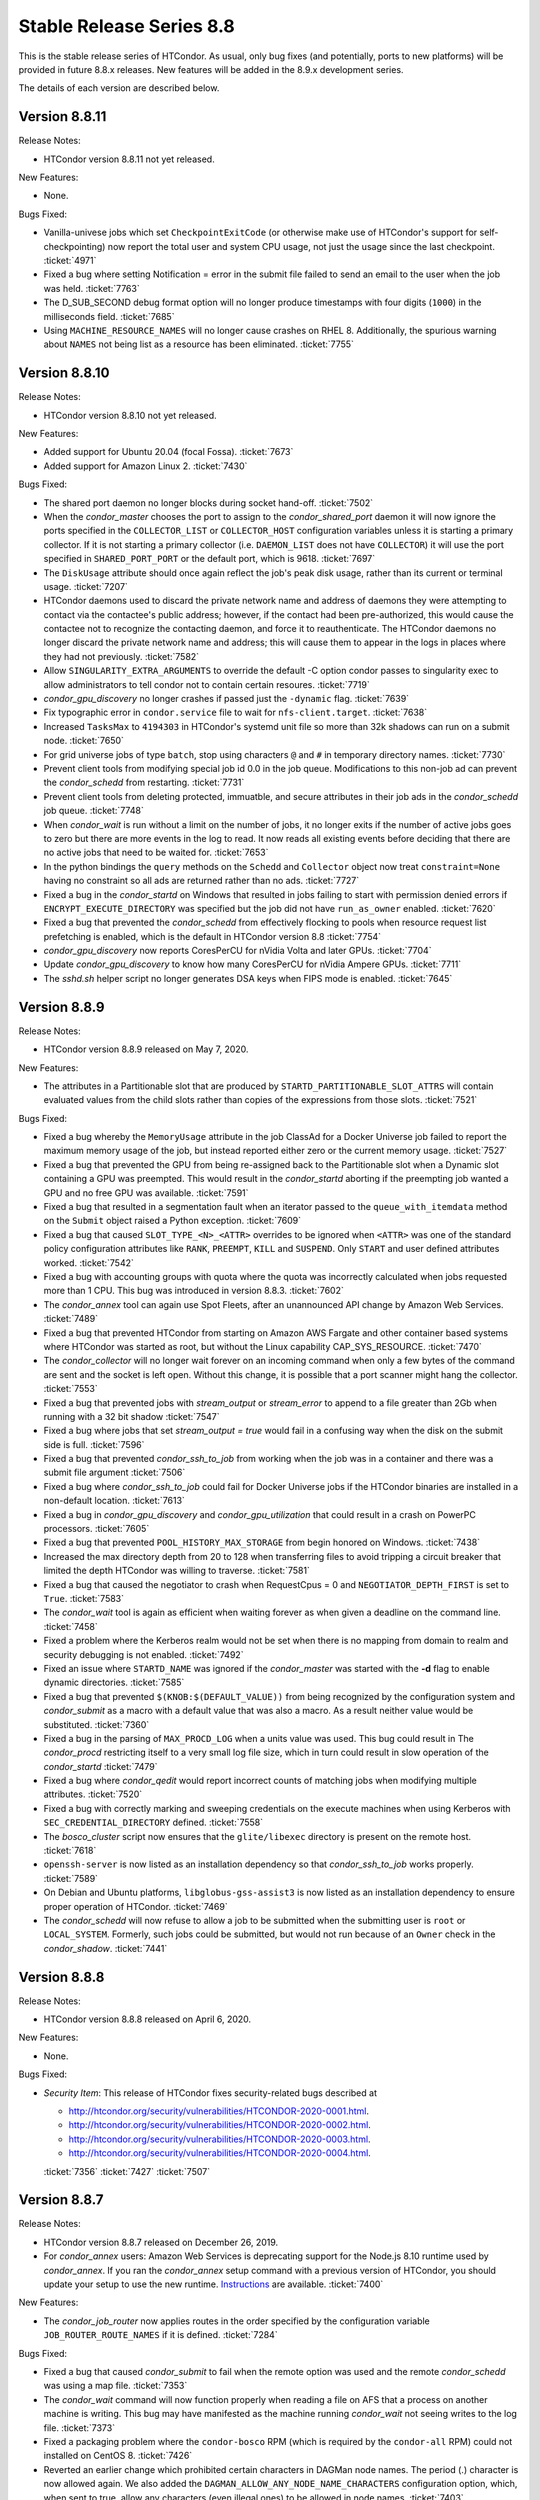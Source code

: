 Stable Release Series 8.8
=========================

This is the stable release series of HTCondor. As usual, only bug fixes
(and potentially, ports to new platforms) will be provided in future
8.8.x releases. New features will be added in the 8.9.x development
series.

The details of each version are described below.

Version 8.8.11
--------------

Release Notes:

- HTCondor version 8.8.11 not yet released.

.. HTCondor version 8.8.11 released on Month Date, 2020.

New Features:

- None.

Bugs Fixed:

- Vanilla-univese jobs which set ``CheckpointExitCode`` (or otherwise make
  use of HTCondor's support for self-checkpointing) now report the total
  user and system CPU usage, not just the usage since the last checkpoint.
  :ticket:`4971`

- Fixed a bug where setting Notification = error in the submit file
  failed to send an email to the user when the job was held.
  :ticket:`7763`

- The D_SUB_SECOND debug format option will no longer produce timestamps
  with four digits (``1000``) in the milliseconds field.
  :ticket:`7685`

- Using ``MACHINE_RESOURCE_NAMES`` will no longer cause crashes on RHEL 8.
  Additionally, the spurious warning about ``NAMES`` not being list as a
  resource has been eliminated.
  :ticket:`7755`

Version 8.8.10
--------------

Release Notes:

- HTCondor version 8.8.10 not yet released.

.. HTCondor version 8.8.10 released on Month Date, 2020.

New Features:

- Added support for Ubuntu 20.04 (focal Fossa).
  :ticket:`7673`

- Added support for Amazon Linux 2.
  :ticket:`7430`

Bugs Fixed:

- The shared port daemon no longer blocks during socket hand-off.
  :ticket:`7502`

- When the *condor_master* chooses the port to assign to the *condor_shared_port* daemon
  it will now ignore the ports specified in the ``COLLECTOR_LIST`` or ``COLLECTOR_HOST``
  configuration variables unless it is starting a primary collector.
  If it is not starting a primary collector (i.e. ``DAEMON_LIST`` does not have ``COLLECTOR``)
  it will use the port specified in ``SHARED_PORT_PORT`` or the default port, which is 9618.
  :ticket:`7697`

- The ``DiskUsage`` attribute should once again reflect the job's peak disk
  usage, rather than its current or terminal usage.
  :ticket:`7207`

- HTCondor daemons used to discard the private network name and address of
  daemons they were attempting to contact via the contactee's public
  address; however, if the contact had been pre-authorized, this would
  cause the contactee not to recognize the contacting daemon, and force it
  to reauthenticate.  The HTCondor daemons no longer discard the private
  network name and address; this will cause them to appear in the logs in
  places where they had not previously.
  :ticket:`7582`

- Allow ``SINGULARITY_EXTRA_ARGUMENTS`` to override the default -C option
  condor passes to singularity exec to allow administrators to tell
  condor not to contain certain resoures.
  :ticket:`7719`

- *condor_gpu_discovery* no longer crashes if passed just the
  ``-dynamic`` flag.
  :ticket:`7639`

- Fix typographic error in ``condor.service`` file to wait for
  ``nfs-client.target``.
  :ticket:`7638`

- Increased ``TasksMax`` to ``4194303`` in HTCondor's
  systemd unit file so more than 32k shadows can run on a submit node.
  :ticket:`7650`

- For grid universe jobs of type ``batch``, stop using characters ``@``
  and ``#`` in temporary directory names.
  :ticket:`7730`

- Prevent client tools from modifying special job id 0.0 in the job queue.
  Modifications to this non-job ad can prevent the *condor_schedd* from
  restarting.
  :ticket:`7731`

- Prevent client tools from deleting protected, immuatble, and secure
  attributes in their job ads in the *condor_schedd* job queue.
  :ticket:`7748`

- When *condor_wait* is run without a limit on the number of jobs, it no
  longer exits if the number of active jobs goes to zero but there are more
  events in the log to read.  It now reads all existing events before deciding
  that there are no active jobs that need to be waited for.
  :ticket:`7653`

- In the python bindings the ``query`` methods on the ``Schedd`` and ``Collector``
  object now treat ``constraint=None`` having no constraint so all ads are returned
  rather than no ads.
  :ticket:`7727`

- Fixed a bug in the *condor_startd* on Windows that resulted in jobs failing to start with permission
  denied errors if ``ENCRYPT_EXECUTE_DIRECTORY`` was specified but the job did not have ``run_as_owner``
  enabled.
  :ticket:`7620`

- Fixed a bug that prevented the *condor_schedd* from effectively flocking
  to pools when resource request list prefetching is enabled, which is the
  default in HTCondor version 8.8
  :ticket:`7754`

- *condor_gpu_discovery* now reports CoresPerCU for nVidia Volta and later GPUs.
  :ticket:`7704`

- Update *condor_gpu_discovery* to know how many CoresPerCU for nVidia Ampere
  GPUs.
  :ticket:`7711`

- The *sshd.sh* helper script no longer generates DSA keys when FIPS mode is enabled.
  :ticket:`7645`

Version 8.8.9
-------------

Release Notes:


-  HTCondor version 8.8.9 released on May 7, 2020.

New Features:

-  The attributes in a Partitionable slot that are produced by ``STARTD_PARTITIONABLE_SLOT_ATTRS``
   will contain evaluated values from the child slots rather than copies of the expressions
   from those slots.
   :ticket:`7521`

Bugs Fixed:

-  Fixed a bug whereby the ``MemoryUsage`` attribute in the job ClassAd for a Docker Universe job
   failed to report the maximum memory usage of the job, but instead
   reported either zero or the current memory usage.
   :ticket:`7527`

-  Fixed a bug that prevented the GPU from being re-assigned back to the Partitionable slot when a
   Dynamic slot containing a GPU was preempted.  This would result in the *condor_startd* aborting
   if the preempting job wanted a GPU and no free GPU was available.
   :ticket:`7591`

-  Fixed a bug that resulted in a segmentation fault when an iterator passed to the ``queue_with_itemdata``
   method on the ``Submit`` object raised a Python exception.
   :ticket:`7609`

-  Fixed a bug that caused ``SLOT_TYPE_<N>_<ATTR>`` overrides to be ignored when ``<ATTR>``
   was one of the standard policy configuration attributes like ``RANK``, ``PREEMPT``, ``KILL`` and
   ``SUSPEND``.  Only ``START`` and user defined attributes worked.
   :ticket:`7542`

-  Fixed a bug with accounting groups with quota where the quota was
   incorrectly calculated when jobs requested more than 1 CPU.  This
   bug was introduced in version 8.8.3.
   :ticket:`7602`

-  The *condor_annex* tool can again use Spot Fleets, after an unannounced
   API change by Amazon Web Services.
   :ticket:`7489`

-  Fixed a bug that prevented HTCondor from starting on Amazon AWS Fargate
   and other container based systems where HTCondor was started as root,
   but without the Linux capability CAP_SYS_RESOURCE.
   :ticket:`7470`

-  The *condor_collector* will no longer wait forever on an incoming command when
   only a few bytes of the command are sent and the socket is left open.
   Without this change, it is possible that a port scanner might hang the collector.
   :ticket:`7553`

-  Fixed a bug that prevented jobs with *stream_output* or *stream_error*
   to append to a file greater than 2Gb when running with a 32 bit shadow
   :ticket:`7547`

-  Fixed a bug where jobs that set `stream_output = true` would fail
   in a confusing way when the disk on the submit side is full.
   :ticket:`7596`

-  Fixed a bug that prevented *condor_ssh_to_job* from working when the
   job was in a container and there was a submit file argument
   :ticket:`7506`

-  Fixed a bug where *condor_ssh_to_job* could fail for Docker Universe jobs if
   the HTCondor binaries are installed in a non-default location.
   :ticket:`7613`

-  Fixed a bug in *condor_gpu_discovery* and *condor_gpu_utilization* that could result in a crash on PowerPC processors.
   :ticket:`7605`

-  Fixed a bug that prevented ``POOL_HISTORY_MAX_STORAGE`` from begin honored on Windows.
   :ticket:`7438`

-  Increased the max directory depth from 20 to 128 when transferring files to
   avoid tripping a circuit breaker that limited the depth HTCondor was willing
   to traverse.
   :ticket:`7581`

-  Fixed a bug that caused the negotiator to crash when RequestCpus = 0
   and ``NEGOTIATOR_DEPTH_FIRST`` is set to ``True``.
   :ticket:`7583`

-  The *condor_wait* tool is again as efficient when waiting forever as when
   given a deadline on the command line.
   :ticket:`7458`

-  Fixed a problem where the Kerberos realm would not be set when there is no
   mapping from domain to realm and security debugging is not enabled.
   :ticket:`7492`

-  Fixed an issue where ``STARTD_NAME`` was ignored if the *condor_master* was
   started with the **-d** flag to enable dynamic directories.
   :ticket:`7585`

-  Fixed a bug that prevented ``$(KNOB:$(DEFAULT_VALUE))`` from being recognized by the configuration system
   and *condor_submit* as a macro with a default value that was also a macro.  As a result neither value would be substituted.
   :ticket:`7360`

-  Fixed a bug in the parsing of ``MAX_PROCD_LOG`` when a units value was used.  This bug could result in
   The *condor_procd* restricting itself to a very small log file size, which in turn could result in
   slow operation of the *condor_startd*
   :ticket:`7479`

-  Fixed a bug where *condor_qedit* would report incorrect counts of
   matching jobs when modifying multiple attributes.
   :ticket:`7520`

-  Fixed a bug with correctly marking and sweeping credentials on the execute
   machines when using Kerberos with ``SEC_CREDENTIAL_DIRECTORY`` defined.
   :ticket:`7558`

-  The *bosco_cluster* script now ensures that the ``glite/libexec`` directory
   is present on the remote host.
   :ticket:`7618`

-  ``openssh-server`` is now listed as an installation dependency so that
   *condor_ssh_to_job* works properly.
   :ticket:`7589`

-  On Debian and Ubuntu platforms, ``libglobus-gss-assist3`` is now listed
   as an installation dependency to ensure proper operation of HTCondor.
   :ticket:`7469`

-  The *condor_schedd* will now refuse to allow a job to be submitted when the
   submitting user is ``root`` or ``LOCAL_SYSTEM``.  Formerly, such jobs could
   be submitted, but would not run because of an ``Owner`` check in the *condor_shadow*.
   :ticket:`7441`

Version 8.8.8
-------------

Release Notes:

-  HTCondor version 8.8.8 released on April 6, 2020.

New Features:

-  None.

Bugs Fixed:

-  *Security Item*: This release of HTCondor fixes security-related bugs
   described at

   -  `http://htcondor.org/security/vulnerabilities/HTCONDOR-2020-0001.html <http://htcondor.org/security/vulnerabilities/HTCONDOR-2020-0001.html>`_.
   -  `http://htcondor.org/security/vulnerabilities/HTCONDOR-2020-0002.html <http://htcondor.org/security/vulnerabilities/HTCONDOR-2020-0002.html>`_.
   -  `http://htcondor.org/security/vulnerabilities/HTCONDOR-2020-0003.html <http://htcondor.org/security/vulnerabilities/HTCONDOR-2020-0003.html>`_.
   -  `http://htcondor.org/security/vulnerabilities/HTCONDOR-2020-0004.html <http://htcondor.org/security/vulnerabilities/HTCONDOR-2020-0004.html>`_.

   :ticket:`7356`
   :ticket:`7427`
   :ticket:`7507`

Version 8.8.7
-------------

Release Notes:

-  HTCondor version 8.8.7 released on December 26, 2019.

-  For *condor_annex* users: Amazon Web Services is deprecating support for
   the Node.js 8.10 runtime used by *condor_annex*.  If you ran the *condor_annex*
   setup command with a previous version of HTCondor, you should update your
   setup to use the new runtime.  `Instructions <https://htcondor-wiki.cs.wisc.edu/index.cgi/wiki?p=HowToUpgradeTheAnnexRuntime>`_
   are available.
   :ticket:`7400`

New Features:

-  The *condor_job_router* now applies routes in the order specified by the
   configuration variable ``JOB_ROUTER_ROUTE_NAMES`` if it is defined.
   :ticket:`7284`

Bugs Fixed:

-  Fixed a bug that caused *condor_submit* to fail when the remote option
   was used and the remote *condor_schedd*  was using a map file.
   :ticket:`7353`

-  The *condor_wait* command will now function properly when reading a
   file on AFS that a process on another machine is writing.  This bug
   may have manifested as the machine running *condor_wait* not seeing
   writes to the log file.
   :ticket:`7373`

-  Fixed a packaging problem where the ``condor-bosco`` RPM
   (which is required by the ``condor-all`` RPM)
   could not installed on CentOS 8.
   :ticket:`7426`

-  Reverted an earlier change which prohibited certain characters in
   DAGMan node names. The period (.) character is now allowed again.
   We also added the ``DAGMAN_ALLOW_ANY_NODE_NAME_CHARACTERS``
   configuration option, which, when sent to true, allow any characters
   (even illegal ones) to be allowed in node names.
   :ticket:`7403`

-  Fixed a bug in the Python bindings where the user could not turn on
   HTCondor daemons. We added ``DaemonsOn`` and ``DaemonOn`` to the
   ``DaemonCommands`` enumeration.
   :ticket:`7380`

-  Fixed a bug in the Python bindings that could result in a job submission
   failure with the report that there is no active transaction.
   :ticket:`7417`

-  Fixed a bug in the Python bindings that could result in intermingled messages if a multi-threaded Python program enabled
   the HTCondor debug log.
   :ticket:`7429`

-  The *condor_update_machine_ad* tool now respects the ``-pool`` and
   ``-name`` options.
   :ticket:`7378`

-  Fixed potential authentication failures between the *condor_schedd*
   and *condor_startd* when multiple *condor_startd* s are using the
   same shared port server. :ticket:`7391`

-  Fixed a bug where the *condor_negotiator* would refuse to match an
   IPv6-only *condor_startd* with a dual-stack *condor_schedd*.
   :ticket:`7397`

-  Fixed a bug that can cause the *condor_gridmanager* to exit and
   restart repeatedly if a Condor-C (i.e. grid-type *condor*) job's
   proxy file disappears.
   :ticket:`7409`

-  Fixed a bug that could cause the *condor_negotiator* to incorrectly
   count the number of jobs that will fit in a partitionable slot when
   ``NEGOTIATOR_DEPTH_FIRST`` is set to ``True``.
   The incorrect count was especially bad when ``SLOT_WEIGHT`` was set
   to a value other than the default of ``Cpus``.
   :ticket:`7422`

-  Python scripts included in the HTCondor release (e.g. *condor_top*)
   work again on systems that don't have *python2* in their ``PATH``.
   This was broken in HTCondor 8.8.6 and primarily affected macOS.
   :ticket:`7436`

Version 8.8.6
-------------

Release Notes:

- HTCondor version 8.8.6 released on November 13, 2019.

-  Initial support for Enterprise Linux 8 (CentOS 8).
   We recommend running HTCondor on systems with SELinux disabled.
   If SELinux is enabled, the audit log will contain many AVC messages
   in the audit log. Also, CREAM support is not present in this port.
   If there is demand, we may support CREAM in the future.
   :ticket:`7358`

-  The default encryption algorithm used by HTCondor was changed from
   `Triple-DES` to `Blowfish`.
   On a busy submit machine, many encrypted file transfers may consume
   significant CPU time.
   `Blowfish` is about six times faster and uses less memory than `Triple-DES`.
   :ticket:`7288`

-  The ClassAd builtin function regexMember has new semantics if
   any member of the list is undefined.  Previously, if any member
   of the list argument was undefined, it returned false.  Now, if
   any member of the list is undefined, it never returns false.  If any
   member of the list is undefined, and a defined member of the list matches,
   the function returns true.  Otherwise, it returns undefined.
   :ticket:`7243`

New Features:

-  Added a new argument to ``condor_config_val``.  ``-summary`` reads the configuration
   files and prints out a summary of the values that differ from the defaults.
   :ticket:`7286`

- Updated the BOSCO find platform script to download the binary tarball
  via HTTPS instead of FTP.
  :ticket:`7362`

Bugs Fixed:

- Fixed a memory leak in the SSL authentication method.
  This memory leak could cause long running daemons, such as the
  *condor_collector* to grow in size without bound.
  :ticket:`7363`

-  Fixed a bug where submitting more than one job in a single cluster
   with the -spool option only actually submitted one job in the cluster.
   :ticket:`7282`

-  Fixed a bug where a misconfigured collector could forward ads to itself.
   The collector now recognizes more cases of this misconfiguration and
   properly ignores them.
   :ticket:`7229`

-  Fixed a bug where if the administrator configured a SLOT_WEIGHT that evaluated
   to less than 1.0, it would round down to zero, and the user would not
   get any matches.
   :ticket:`7313`

-  Fixed a bug where some tools (including *condor_submit*) would use the
   local daemon instead of failing if given a bogus hostname.
   :ticket:`7221`

-  Fixed a bug where ``COLLECTOR_REQUIREMENTS`` wrote too much to the log
   to be useful.  It now only writes warnings about rejected ads when
   the collector's debug level includes ``D_MACHINE``, and only includes
   the rejected ads themselves in the output at the ``D_MACHINE:2`` level.
   :ticket:`7264`

-  Fixed a bug where, for ``gce`` grid universe jobs, if the credentials
   file has credentials for more than one account, the wrong account's
   credentials are used for some requests.
   :ticket:`7218`

-  Fixed a bug where the ClassAd function bool() would return the wrong
   value when passed a string.
   :ticket:`7253`

-  Fixed a bug where *condor_preen* may mistakenly remove files from the
   the spool directory if the *condor_schedd* is heavily loaded or becomes unresponsive.
   :ticket:`7320`

-  Fixed a bug where *condor_preen* could render the *condor_schedd* unresponsive once a day
   for several minutes if there are a lot of job files spooled in the spool directory.
   :ticket:`7320`

-  Fixed a bug where ``condor_submit`` would fail when arguments were supplied
   but no submit file, and the arguments were sufficient that no submit file
   was needed.
   :ticket:`7249`

- Fixed a bug where the *condor_master* could crash upon reconfiguration if
  the configuration was changed to not use the *condor_shared_port* daemon.
  :ticket:`7335`

- Fixed a bug where using a custom print format with *condor_q* would not
  produce any output when doing aggregation.
  :ticket:`7290`

Version 8.8.5
-------------

Release Notes:

-  HTCondor version 8.8.5 released on September 5, 2019.

New Features:

-  Added configuration parameter ``MAX_UDP_MSGS_PER_CYCLE``, which
   controls how many UDP messages a daemon will read per DaemonCore
   event cycle. The default value of 1 maintains the behavior in previous
   versions of HTCondor.
   Setting a larger value can aid the ability of the *condor_schedd*
   and *condor_collector* daemons to handle heavy loads.
   :ticket:`7149`

-  Added configuration parameter ``MAX_TIMER_EVENTS_PER_CYCLE``, which
   controls how many internal timer events a daemon will dispatch per
   event cycle. The default value of 3 maintains the behavior in previous
   versions of HTCondor.
   Changing the value to zero (meaning no limit) could help
   the *condor_schedd* handle heavy loads.
   :ticket:`7195`

-  Updated *condor_gpu_discovery* to recognize nVidia Volta and Turing GPUs
   :ticket:`7197`

-  By default, HTCondor will no longer collect general usage information
   and forward it back to the HTCondor team.
   :ticket:`7219`

Bugs Fixed:

-  Fixed a bug that would sometimes result in the *condor_schedd* on Windows
   becoming slow to respond to commands after a period of time.  The slowness
   would persist until the *condor_schedd* was restarted.
   :ticket:`7143`

-  HTCondor daemons will no longer sit in a tight loop consuming the
   CPU when a network connection closes unexpectedly on Windows systems.
   :ticket:`7164`

-  Fixed a packaging error that caused the Java universe to be non-functional
   on Debian and Ubuntu systems.
   :ticket:`7209`

-  Fix a bug where singularity jobs with SINGULARITY_TARGET_DIR set
   would not have the job's environment properly set.
   :ticket:`7140`

-  Fixed a bug that caused incorrect values to be reported for the time
   taken to upload a job's files.
   :ticket:`7147`

-  HTCondor will now always use TCP to release slots claimed by the
   dedicated scheduler during shutdown.  This prevents some slots
   from staying in the Claimed/Idle state after a *condor_schedd* shutdown when
   running parallel jobs.
   :ticket:`7144`

-  Fixed a bug that caused the *condor_schedd* to not write a core file
   when it crashes on Linux.
   :ticket:`7163`

-  Fixed a bug in the *condor_schedd* that caused submit transforms to always
   reject submissions with more than one cluster id.  This bug was particularly
   easy to trigger by attempting to queue more than one submit object in
   a single transaction using the Python bindings.
   :ticket:`7036`

-  Fixed a bug that prevented new jobs from materializing when jobs changed
   to run state and a ``max_idle`` value was specified.
   :ticket:`7178`

-  Fixed a bug that caused *condor_chirp* to crash when the *getdir*
   command was used for an empty directory.
   :ticket:`7168`

-  Fixed a bug that caused GPU utilization to not be reported in the job
   ad when an encrypted execute directory is used.
   :ticket:`7169`

-  Integer values in ClassAds in HTCondor that are in hexadecimal or
   octal format are now rejected. Previously, they were read incorrectly.
   :ticket:`7127`

-  Fixed a bug in the *condor_dagman* parser which caused it to crash when
   certain commands were missing tokens.
   :ticket:`7196`

-  Fixed a bug in *condor_dagman* that caused it to fail when retrying a
   failed node with late materialization enabled.
   :ticket:`6946`

-  Minor change to the Python bindings to work around a bug in the third party
   collectd program on Linux that resulted in a crash trying to load the
   HTCondor Python module.
   :ticket:`7182`

-  Fixed a bug that could cause a daemon's log file to be created with the
   wrong owner. This would prevent the daemon from operating properly.
   :ticket:`7214`

-  Fixed a bug in *condor_submit* where it would require a match to a machine
   with GPUs when a job requested 0 GPUs.
   :ticket:`6938`

-  Fixed a bug in *condor_qedit* which was causing it to report an incorrect
   number of matching jobs.
   :ticket:`7119`

-  Fixed a bug where the annex-ec2 service would be disabled on Enterprise
   Linux systems when upgrading the HTCondor packages.
   :ticket:`7161`

-  Fixed an issue where *condor_ssh_to_job* would fail on Enterprise Linux
   systems when the administrator changed or deleted HTCondor's default
   configuration file.
   :ticket:`7116`

-  HTCondor will update its default configuration file by default on Enterprise
   Linux systems. Previously, if the administrator modified the default
   configuration file, the new file would appear as
   ``/etc/condor/condor_config.rpmnew``.
   :ticket:`7183`

Version 8.8.4
-------------

Release Notes:

-  HTCondor version 8.8.4 released on July 9, 2019.

Known Issues:

-  In the Python bindings, there are known issues with reference counting of
   ClassAds and ExprTrees. These problems are exacerbated by the more
   aggressive garbage collection in Python 3. See the ticket for more details.
   :ticket:`6721`

New Features:

-  The Python bindings are now available for Python 3 on Debian, Ubuntu, and
   Enterprise Linux 7. To use these bindings on Enterprise Linux 7 systems,
   the EPEL repositories are required to provide Python 3.6 and Boost 1.69.
   :ticket:`6327`

-  Added an optimization into DAGMan for graphs that use many-PARENT-many-CHILD
   statements. A new configuration variable ``DAGMAN_USE_JOIN_NODES`` can be
   used to automatically add an intermediate *join node* between the set of
   parent nodes and set of child nodes. When these sets are large, join nodes
   significantly improve *condor_dagman* memory footprint, parse time and
   submit speed. :ticket:`7108`

-  Dagman can now submit directly to the *condor_schedd*  without using *condor_submit*
   This provides a workaround for slow submission rates for very large DAGs.
   This is controlled by a new configuration variable ``DAGMAN_USE_CONDOR_SUBMIT``
   which defaults to ``True``.  When it is ``False``, Dagman will contact the
   local *condor_schedd*  directly to submit jobs. :ticket:`6974`

-  The HTCondor startd now advertises ``HasSelfCheckpointTransfers``, so that
   pools with 8.8.4 (and later) stable-series startds can run jobs submitted
   using a new feature in 8.9.3 (and later).
   :ticket:`7112`

Bugs Fixed:

-  Fixed a bug that caused editing a job ClassAd in the schedd via the
   Python bindings to be needlessly inefficient.
   :ticket:`7124`

-  Fixed a bug that could cause the *condor_schedd* to crash when a
   scheduler universe job is removed.
   :ticket:`7095`

-  If a user accidentally submits a parallel universe job with thousands
   of times more nodes than exist in the pool, the *condor_schedd* no longer
   gets stuck for hours sorting that out.
   :ticket:`7055`

-  Fixed a bug on the ARM architecture that caused the *condor_schedd*
   to crash when starting jobs and responding to *condor_history* queries.
   :ticket:`7102`

-  HTCondor properly starts up when the ``condor`` user is in LDAP.
   The *condor_master* creates ``/var/run/condor`` and ``/var/lock/condor``
   as needed at start up.
   :ticket:`7101`

-  The *condor_master* will no longer abort when the ``DAEMON_LIST`` does not contain
   ``MASTER``;  And when the ``DAEMON_LIST`` is empty, the *condor_master* will now
   start the ``SHARED_PORT`` daemon if shared port is enabled.
   :ticket:`7133`

-  Fixed a bug that prevented the inclusion of the last `OBITUARY_LOG_LENGTH`
   lines of the dead daemon's log in the obituary.  Increased the default
   `OBITUARY_LOG_LENGTH` from 20 to 200.
   :ticket:`7103`

-  Fixed a bug that could cause custom resources to fail to be released from a
   dynamic slot to partitionable slot correctly when there were multiple custom
   resources with the same identifier
   :ticket:`7104`

-  Fixed a bug that could result in job attributes ``CommittedTime`` and
   ``CommittedSlotTime`` reporting overly-large values.
   :ticket:`7083`

-  Improved the error messages generated when GSI authentication fails.
   :ticket:`7052`

-  Improved detection of failures writing to the job event logs.
   :ticket:`7008`

-  Updated the ``ChildCollector`` and ``CollectorNode`` configuration templates
   to set ``CCB_RECONNECT_FILE``.  This avoids a bug where each collector
   running behind the same shared port daemon uses the same reconnect file,
   corrupting it.  (This corruption will cause new connections to a daemon
   using CCB to fail if the collector has restarted since the daemon initially
   registered.)  If your configuration does not use the templates to run
   multiple collectors behind the same shared port daemon, you will need to
   update your configuration by hand.
   :ticket:`7134`

-  The *condor_q* tool now displays ``-nobatch`` mode by default when the ``-run``
   option is used.
   :ticket:`7068`

-  HTCondor EC2 components are now packaged for Debian and Ubuntu.
   :ticket:`7084`

-  Fixed a bug that could cause *condor_submit* to send invalid job
   ClassAds to the *condor_schedd* when the executable attribute was
   not the same for all jobs in that submission. :ticket:`6719`

-  Fixed a bug in the Standard Universe where ``SOFT_UID_DOMAIN`` did not
   work as expected.
   :ticket:`7075`

Version 8.8.3
-------------

Release Notes:

-  HTCondor version 8.8.3 released on May 28, 2019.

New Features:

-  The performance of HTCondor's File Transfer mechanism has improved when
   sending multiple files, especially in wide-area network settings.
   :ticket:`7000`

-  The HTCondor startd now deletes any orphaned Docker containers
   that have been left behind in the case of a starter crash, machine
   crash or docker restart
   :ticket:`7019`

-  If ``MAXJOBRETIREMENTTIME`` evaluates to ``-1``, it will truncate a job's
   retirement even during a peaceful shutdown.
   :ticket:`7034`

-  Unusually slow DNS queries now generate a warning in the daemon logs.
   :ticket:`6967`

-  Docker Universe now creates containers with a label named
   org.htcondorproject for 3rd party monitoring tools to classify
   and identify containers as managed by HTCondor.
   :ticket:`6965`

Bugs Fixed:

-  ``condor_off -peaceful`` will now work by default (and whenever
   ``MAXJOBRETIREMENTTIME`` is zero).
   :ticket:`7034`

-  Fixed a bug that caused the *condor_shadow* to not attempt to
   reconnect to the *condor_starter* after a network disconnection.
   This bug will also prevent reconnecting to some jobs after a
   restart of the *condor_schedd*.
   :ticket:`7033`

-  Fixed a bug that prevented *condor_submit* ``-i`` from working with
   a Singularity container environment for more than three minutes.
   :ticket:`7018`

-  Restored the old Python bindings for reading the job event log
   (``EventIterator`` and ``read_events()``) for Python 2.
   In HTCondor 8.8.2, they were mistakenly restored for Python 3 only.
   These bindings are marked as deprecated and will likely be
   removed permanently in the 8.9 series. Users should transition to the
   replacement bindings (``JobEventLog``)
   :ticket:`7039`

-  Included the Python binding libraries in the Debian and Ubuntu deb packages.
   :ticket:`7048`

-  Fixed a bug with *condor_ssh_to_job* did not remove subdirectories
   from the scratch directory on ssh exit.
   :ticket:`7010`

-  Fixed a bug that prevented HTCondor from being started inside a docker
   container with the condor_master as PID 1.  HTCondor could start
   if the master was launched from a script.
   :ticket:`7017`

-  Fixed a bug with singularity jobs where TMPDIR was set to the wrong
   value.  It is now set the the scratch directory inside the container.
   :ticket:`6991`

-  Fixed a bug when pid namespaces where enabled and vanilla checkpointing
   was also enabled that caused one copy of the pid namespace wrapper to wrap
   the job per each checkpoint restart.
   :ticket:`6986`

-  Fixed a bug where the memory usage reported for Docker Universe jobs
   in the job ClassAd and job event log could be underestimated.
   :ticket:`7049`

-  The job attributes ``NumJobStarts`` and ``JobRunCount`` are now
   updated properly for the grid universe and the job router.
   :ticket:`7016`

-  Fixed a bug that could cause reading ClassAds from a pipe to fail.
   :ticket:`7001`

-  Fixed a bug in *condor_q* that would result in the error "Two results with the same ID"
   when the ``-long`` and ``-attributes`` options were used, and the attributes list did
   not contain the ``ProcId`` attribute.
   :ticket:`6997`

-  Fixed a bug when GSI authentication fails, which could cause all other
   authentication methods to be skipped.
   :ticket:`7024`

-  Ensured that the HTCondor Annex boot-time configuration is done after the
   network is available.
   :ticket:`7045`

Version 8.8.2
-------------

Release Notes:

-  HTCondor version 8.8.2 released on April 11, 2019.

New Features:

-  Added a new parameter ``SINGULARITY_IS_SETUID``
   :index:`SINGULARITY_IS_SETUID`, which defaults to true. If
   false, allows *condor_ssh_to_job* to work when Singularity is
   configured to run without the setuid wrapper. :ticket:`6931`

-  The negotiator parameter ``NEGOTIATOR_DEPTH_FIRST``
   :index:`NEGOTIATOR_DEPTH_FIRST` has been added which, when
   using partitionable slots, fill each machine up with jobs before
   trying to use the next available machine. :ticket:`5884`

-  The Python bindings ``ClassAd`` module has a new printJson() method
   to serialize a ClassAd into a string in JSON format. :ticket:`6950`

Bugs Fixed:

-  Support for the *condor_ssh_to_job* command, when ssh'ing to a
   Singularity job, requires the nsenter command. Previous versions of
   HTCondor relied on features of nsenter not universally available.
   8.8.2 now works with all known versions of nsenter. :ticket:`6934`

-  Moved the execution of ``USER_JOB_WRAPPER``
   :index:`USER_JOB_WRAPPER` with Singularity jobs to be executed
   outside the container, not inside the container. :ticket:`6904`
-  Fixed a bug where *condor_ssh_to_job* would not work to a Docker
   universe job when file transfer was off. :ticket:`6945`

-  Included a patch from the development series that fixes problems that
   could crash *condor_annex* to crash. :ticket:`6980`

-  Fixed a bug that could cause the ``job_queue.log`` file to be
   corrupted when the *condor_schedd* compacts it. :ticket:`6929`

-  The *condor_userprio* command, when given the -negotiator and -l
   options used to emit the value of the concurrency limits in the one
   large ClassAd it printed. This was removed in 8.8.0, but has been
   restored in 8.8.2. :ticket:`6948`

-  In some situations, the GPU monitoring code could disagree with the
   GPU discovery code about the mapping between GPU device indices and
   actual devices. Both now use PCI bus IDs to establish the mapping.
   One consequence of this change is that we now prefer to use NVidia's
   management library, rather than the CUDA run-time library, when doing
   discovery. :ticket:`6903`
   :ticket:`6901`

-  Corrected documentation of ``CHIRP_DELAYED_UPDATED_PREFIX``; it is
   neither singular nor a prefix. Also resolved a problem where
   administrators had to specify each attribute in that list, rather
   than via prefixes or via wildcards. :ticket:`6958`

-  The Condormaster now waits until the *condor_procd* has exited
   before exiting itself. This change helps to prevent problems on
   Windows with using the Service Control Manager to restart the Condor
   service. :ticket:`6952`

-  Fixed a bug on Windows that could cause a delay of up to 2 minutes in
   responding to *condor_reconfig*, *condor_restart* or *condor_off*
   commands when using shared port. :ticket:`6960`

-  Fixed a bug that could cause the *condor_schedd* on Windows to to
   restart with the message "fd_set is full". This change reduces that
   maximum number of active connections that a *condor_collector* or
   *condor_schedd* on Windows will allow from 1023 to 1014. :ticket:`6957`

-  Fixed a bug where local universe jobs where unable to run
   *condor_submit* to their local schedd. :ticket:`6920`

-  Restored the old Python bindings for reading the job event log
   (``EventIterator`` and ``read_events()``). These bindings are marked
   as deprecated, are not available in Python 3, and will likely be
   removed permanently in the 8.9 series. Users should transition to the
   replacement bindings (``JobEventLog``) :ticket:`6939`

-  Fixed a bug that could cause entries in the job event log to be
   written with the wrong job id when a *condor_shadow* process is used
   to run multiple jobs. :ticket:`6919`

-  In some situations, the bytes sent and bytes received values in the
   termination event of the job event log could be reversed. This has
   been fixed. :ticket:`6914`

-  For grid universe jobs of type ``batch``, the job now receives a
   signal when the batch system wants it to exit, giving the job a
   chance to shut down gracefully. :ticket:`6915`

Version 8.8.1
-------------

Release Notes:

-  HTCondor version 8.8.1 released on February 19, 2019.

Known Issues:

-  GPU resource monitoring is no longer enabled by default after we
   received reports indicating excessive CPU usage. We believe we've
   fixed the problem, but would like to get updated reports from users
   who were previously affected. To enable (the patched) GPU resource
   monitoring, add 'use feature: GPUsMonitor' to the HTCondor
   configuration. Thank you.
   :ticket:`6857`

-  Discovered a bug in DAGMan where graph metrics reporting could
   sometimes send the *condor_dagman* process into an infinite loop. We
   worked around this by disabling graph metrics reporting by default,
   via the new ``DAGMAN_REPORT_GRAPH_METRICS``
   :index:`DAGMAN_REPORT_GRAPH_METRICS` configuration knob.
   :ticket:`6896`

New Features:

-  None.

Bugs Fixed:

-  Fixed a bug that caused *condor_gpu_discovery* to report the wrong
   value for DeviceMemory and possibly other attributes of the GPU when
   CUDA 10 was installed as the default run-time. Also fixed a bug that
   would sometimes cause the reported value of DeviceMemory to be
   limited to 4 Gigabytes. :ticket:`6883`

-  Fixed bug that prevented HTCondor on Windows from running jobs in the
   default configuration when started as a service. :ticket:`6853`

-  The Job Router no longer sets an incorrect ``User`` job attribute
   when routing a job between two *condor_schedd* s with different
   values for configuration parameter ``UID_DOMAIN``. :ticket:`6856`

-  Made Collector.locateAll() method more efficient in the Python
   bindings. :ticket:`6831`

-  Improved efficiency of negotiation code in the *condor_schedd*.
   :ticket:`6834`

-  The new ``minihtcondor`` package now starts HTCondor automatically at
   after installation. :ticket:`6888`

-  The *condor_master* now sends status updates to *systemd* every 10
   seconds. :ticket:`6888`

-  *condor_q* -autocluster data is now much more up-to-date. :ticket:`6833`

-  In order to work better with HTCondor 8.9.1 and later, remove support
   for remote submission to *condor_schedd* s older than version
   7.5.0. :ticket:`6844`

-  Fixed a bug that would cause DAGMan jobs to fail when using Kerberos
   Authentication on Debian or Ubuntu. :ticket:`6917`

-  Fixed a bug that caused execute nodes to ignore config knob
   ``CREDD_POLLING_TIMEOUT``\ :index:`CREDD_POLLING_TIMEOUT`.
   :ticket:`6887`

-  Python binding API method Schedd.submit() and submitMany() now edits
   job ``Requirements`` expression to consider the job ad's
   ``RequestCPUs`` and ``RequestGPUs`` attributes. :ticket:`6918`

Version 8.8.0
-------------

Release Notes:

-  HTCondor version 8.8.0 released on January 3, 2019.

New Features:

-  Provides a new package: ``minicondor`` on Red Hat based systems and
   ``minihtcondor`` on Debian and Ubuntu based systems. This
   mini-HTCondor package configures HTCondor to work on a single
   machine. :ticket:`6823`

-  Made the Python bindings' ``JobEvent`` API more Pythonic by handling
   optional event attributes as if the ``JobEvent`` object were a
   dictionary, instead. See section `Python
   Bindings <../apis/python-bindings.html>`_ for details. :ticket:`6820`

-  Added job ad attribute ``BlockReadKbytes`` and ``BlockWriteKybtes``
   which describe the number of kbytes read and written by the job to
   the sandbox directory. These are only defined on Linux machines with
   cgroup support enabled for vanilla jobs. :ticket:`6826`

-  The new ``IOWait`` attribute gives the I/O Wait time recorded by the
   cgroup controller. :ticket:`6830`

-  *condor_ssh_to_job* is now configured to be more secure. In
   particular, it will only use FIPS 140-2 approved algorithms. :ticket:`6822`

-  Added configuration parameter ``CRED_SUPER_USERS``, a list of users
   who are permitted to store credentials for any user when using the
   *condor_store_credd* command. Normally, users can only store
   credentials for themselves. :ticket:`6346`

-  For packaged HTCondor installations, the package version is now
   present in the HTCondor version string. :ticket:`6828`

Bugs Fixed:

-  Fixed a problem where a daemon would queue updates indefinitely when
   another daemon is offline. This is most noticeable as excess memory
   utilization when a *condor_schedd* is trying to flock to an offline
   HTCondor pool. :ticket:`6837`

-  Fixed a bug where invoking the Python bindings as root could change
   the effective uid of the calling process. :ticket:`6817`

-  Jobs in REMOVED status now properly leave the queue when evaluation
   of their ``LeaveJobInQueue`` attribute changes from ``True`` to
   ``False``. :ticket:`6808`

-  Fixed a rarely occurring bug where the *condor_schedd* would crash
   when jobs were submitted with a ``queue`` statement with multiple
   keys. The bug was introduced in the 8.7.10 release. :ticket:`6827`

-  Fixed a couple of bugs in the job event log reader code that were
   made visible by the new JobEventLog Python object. The remote error
   and job terminated event did not read all of the available
   information from the job log correctly. :ticket:`6816`
   :ticket:`6836`

-  On Debian and Ubuntu systems, the templates for
   *condor_ssh_to_job* and interactive submits are no longer
   installed in ``/etc/condor``. :ticket:`6770`

